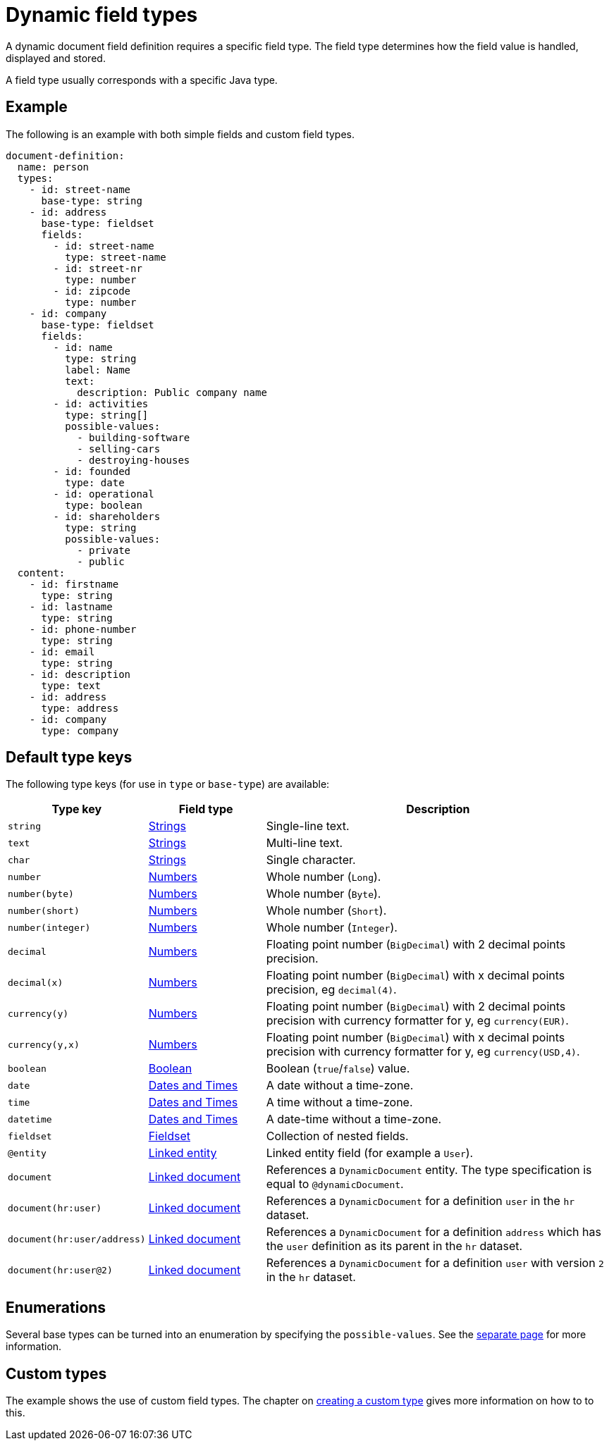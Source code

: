 = Dynamic field types

A dynamic document field definition requires a specific field type.
The field type determines how the field value is handled, displayed and stored.

A field type usually corresponds with a specific Java type.

== Example

The following is an example with both simple fields and custom field types.

[source,yaml]
----
document-definition:
  name: person
  types:
    - id: street-name
      base-type: string
    - id: address
      base-type: fieldset
      fields:
        - id: street-name
          type: street-name
        - id: street-nr
          type: number
        - id: zipcode
          type: number
    - id: company
      base-type: fieldset
      fields:
        - id: name
          type: string
          label: Name
          text:
            description: Public company name
        - id: activities
          type: string[]
          possible-values:
            - building-software
            - selling-cars
            - destroying-houses
        - id: founded
          type: date
        - id: operational
          type: boolean
        - id: shareholders
          type: string
          possible-values:
            - private
            - public
  content:
    - id: firstname
      type: string
    - id: lastname
      type: string
    - id: phone-number
      type: string
    - id: email
      type: string
    - id: description
      type: text
    - id: address
      type: address
    - id: company
      type: company
----

== Default type keys

The following type keys (for use in `type` or `base-type`) are available:

[cols="1,1,3"]
|===
|Type key |Field type |Description

|`string`
|xref:field-types/string.adoc[Strings]
|Single-line text.

|`text`
|xref:field-types/string.adoc[Strings]
|Multi-line text.

|`char`
|xref:field-types/string.adoc[Strings]
|Single character.

|`number`
|xref:field-types/number.adoc[Numbers]
|Whole number (`Long`).

|`number(byte)`
|xref:field-types/number.adoc[Numbers]
|Whole number (`Byte`).

|`number(short)`
|xref:field-types/number.adoc[Numbers]
|Whole number (`Short`).

|`number(integer)`
|xref:field-types/number.adoc[Numbers]
|Whole number (`Integer`).

|`decimal`
|xref:field-types/number.adoc[Numbers]
|Floating point number (`BigDecimal`) with 2 decimal points precision.

|`decimal(x)`
|xref:field-types/number.adoc[Numbers]
|Floating point number (`BigDecimal`) with x decimal points precision, eg `decimal(4)`.

|`currency(y)`
|xref:field-types/number.adoc[Numbers]
|Floating point number (`BigDecimal`) with 2 decimal points precision with currency formatter for y, eg `currency(EUR)`.

|`currency(y,x)`
|xref:field-types/number.adoc[Numbers]
|Floating point number (`BigDecimal`) with x decimal points precision with currency formatter for y, eg `currency(USD,4)`.

|`boolean`
|xref:field-types/boolean.adoc[Boolean]
|Boolean (`true`/`false`) value.

|`date`
|xref:field-types/date.adoc[Dates and Times]
|A date without a time-zone.

|`time`
|xref:field-types/date.adoc[Dates and Times]
|A time without a time-zone.

|`datetime`
|xref:field-types/date.adoc[Dates and Times]
|A date-time without a time-zone.

|`fieldset`
|xref:field-types/fieldset.adoc[Fieldset]
|Collection of nested fields.

|`@entity`
|xref:field-types/linked-entity.adoc[Linked entity]
|Linked entity field (for example a `User`).

|`document`
|xref:field-types/linked-document.adoc[Linked document]
|References a `DynamicDocument` entity.
 The type specification is equal to `@dynamicDocument`.

| `document(hr:user)`
|xref:field-types/linked-document.adoc[Linked document]
| References a `DynamicDocument` for a definition `user` in the `hr` dataset.

| `document(hr:user/address)`
|xref:field-types/linked-document.adoc[Linked document]
| References a `DynamicDocument` for a definition `address` which has the `user` definition as its parent in the `hr` dataset.

| `document(hr:user@2)`
|xref:field-types/linked-document.adoc[Linked document]
| References a `DynamicDocument` for a definition `user` with version `2` in the `hr` dataset.

|===

== Enumerations

Several base types can be turned into an enumeration by specifying the `possible-values`.
See the xref:field-types/enumeration.adoc[separate page] for more information.

== Custom types

The example shows the use of custom field types.
The chapter on xref:definitions/creating-a-type-definition.adoc[creating a custom type] gives more information on how to to this.